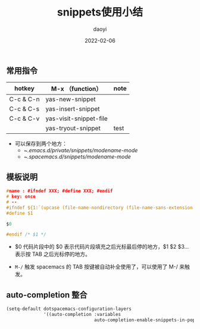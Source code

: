 #+title: snippets使用小结
#+subtitle:
#+author: daoyi
#+date: 2022-02-06
#+tags[]: emacs, snippet
#+categories[]: tool 
#+keywords[]: 
# #+draft: true
#+autoCollapseToc: false

** 常用指令
| hotkey    | M-x （function）         | note |
|-----------+------------------------+------|
| C-c & C-n | yas-new-snippet        |      |
| C-c & C-s | yas-insert-snippet     |      |
| C-c & C-v | yas-visit-snippet-file |      |
|           | yas-tryout-snippet     | test |

- 可以保存到两个地方：
  - ~/.emacs.d/private/snippets/modename-mode/
  - ~/.spacemacs.d/snippets/modename-mode/
    
** 模板说明

#+BEGIN_SRC C
  #name : #ifndef XXX; #define XXX; #endif
  # key: once
  # --
  #ifndef ${1:`(upcase (file-name-nondirectory (file-name-sans-extension (or (buffer-file-name) ""))))`_H}
  #define $1

  $0

  #endif /* $1 */
#+END_SRC

- $0
  代码片段中的 $0 表示代码片段填充之后光标最后停的地方，$1 $2 $3... 表示按 TAB 之后光标停的地方。

- =M-/= 触发
  spacemacs 的 TAB 按键被自动补全使用了，可以使用了 M-/ 来触发。

** auto-completion 整合

#+BEGIN_SRC emacs-lisp
(setq-default dotspacemacs-configuration-layers
              '((auto-completion :variables
                                 auto-completion-enable-snippets-in-popup t)))
#+END_SRC


